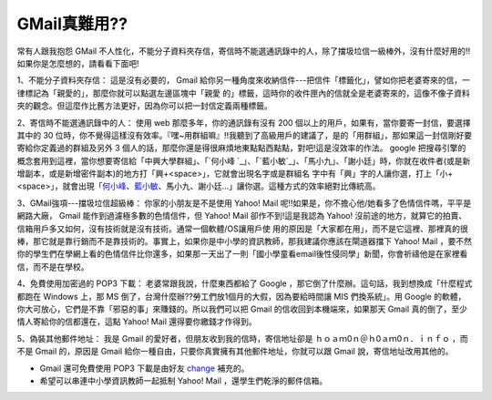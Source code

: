GMail真難用??
================================================================================

常有人跟我抱怨 GMail
不人性化，不能分子資料夾存信，寄信時不能選通訊錄中的人，除了擋圾垃信一級棒外，沒有什麼好用的!!如果你是怎麼想的，請看看下面吧!

1、不能分子資料夾存信：
這是沒有必要的， Gmail 給你另一種角度來收納信件---把信件「標籤化」，譬如你把老婆寄來的信，一律標記為「親愛的」，那麼你就可以點選左邊區塊中「親愛
的」標籤，這時你的收件匣內的信就全是老婆寄來的，這像不像子資料夾的觀念。但這麼作比舊方法更好，因為你可以把一封信定義兩種標籤。

2、寄信時不能選通訊錄中的人：
使用 web 那麼多年，你的通訊錄有沒有 200 個以上的用戶，如果有，當你要寄一封信，要選擇其中的 30
位時，你不覺得這樣沒有效率。『嘿~用群組嘛』!!我聽到了高級用戶的建議了，是的「用群組」，那如果這一封信剛好要寄給你定義過的群組及另外 3
個人的話，那麼你還是得很麻煩地東點點西點點，對吧!這是沒效率的作法。 google 把搜尋引擎的概念套用到這裡，當你想要寄信給「中興大學群組」、「`何小峰
`_」、「`藍小敏`_」、「馬小九」、「謝小廷」時，你就在收件者(或是新增副本，或是新增密件副本)的地方打「興+<space>」，它就會出現名字或是群組名
字中有「興」字的人讓你選，打上「小+<space>」，就會出現「`何小峰`_、`藍小敏`_、馬小九、謝小廷…」讓你選。這種方式的效率絕對比傳統高。

3、GMail強項---擋圾垃信超級棒：
你家的小朋友是不是使用 Yahoo! Mail 呢!!如果是，你不擔心他/她看多了色情信件嗎，平平是網路大廠， Gmail 能作到過濾極多數的色情信件，但
Yahoo! Mail 卻作不到!這是我認為 Yahoo! 沒前途的地方，就算它的拍賣、信箱用戶多又如何，沒有技術就是沒有技術。通常一個軟體/OS讓用戶使
用的原因是「大家都在用」，而不是它這裡、那裡真的很棒，那它就是靠行銷而不是靠技術的。事實上，如果你是中小學的資訊教師，那我建議你應該在閘道器擋下
Yahoo! Mail
，要不然你的學生們在學網上看的色情信件比你還多，如果那一天出了一則「國小學童看email後性侵同學」新聞，你會祈禱他是在家裡看信，而不是在學校。

4、免費使用加密過的 POP3 下載：
老婆常跟我說，什麼東西都給了 Google ，那它倒了什麼辦。這句話，我到想換成「什麼程式都跑在 Windows 上，那 MS
倒了，台灣什麼辦??勞工們放1個月的大假，因為要給時間讓 MIS 們換系統」。用 Google
的軟體，你大可放心，它們是不靠「邪惡的事」來賺錢的。所以我們可以把 Gmail 的信收回到本機端來，如果那天 Gmail
真的倒了，至少情人寄給你的信都還在，這點 Yahoo! Mail 還得要你繳錢才作得到。

5、偽裝其他郵件地址：
我是 Gmail 的愛好者，但朋友收到我的信時，寄信地址卻是 ｈｏａｍ0ｎ＠ｈ0ａｍ0ｎ．ｉｎｆｏ ，而不是 Gmail 的，原因是 Gmail
給你一種自由，只要你真實擁有其他郵件地址，你就可以跟 Gmail 說，寄信地址改用其他的。


* Gmail 還可免費使用 POP3 下載是由好友 `change`_ 補充的。
* 希望可以串連中小學資訊教師一起抵制 Yahoo! Mail ，還學生們乾淨的郵件信箱。

.. _何小峰: http://www.hoamon.info/
.. _藍小敏: http://graceamon.blogspot.com/
.. _change: http://change-she.blogspot.com/


.. author:: default
.. categories:: chinese
.. tags:: google
.. comments::